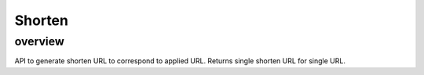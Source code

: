 =======
Shorten
=======

overview
========

API to generate shorten URL to correspond to applied URL.
Returns single shorten URL for single URL.
